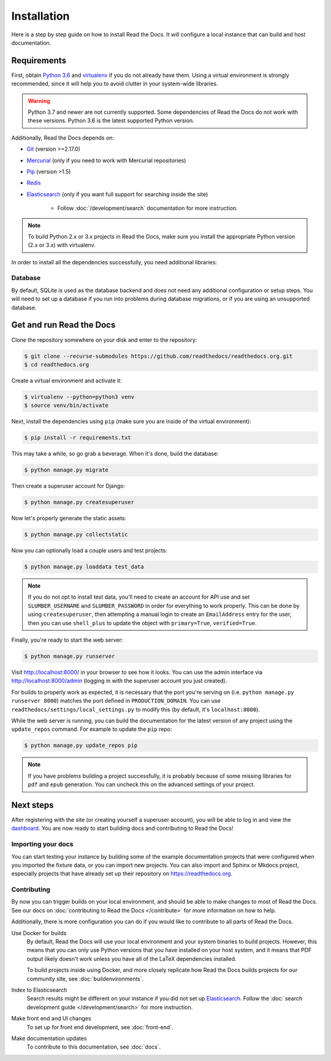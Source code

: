 Installation
============

.. meta::
   :description lang=en: Install a local development instance of Read the Docs with our step by step guide.

Here is a step by step guide on how to install Read the Docs.
It will configure a local instance that can build and host documentation.

Requirements
------------

First, obtain `Python 3.6`_ and virtualenv_ if you do not already have them.
Using a virtual environment is strongly recommended,
since it will help you to avoid clutter in your system-wide libraries.

.. warning::
    Python 3.7 and newer are not currently supported. Some dependencies of Read
    the Docs do not work with these versions. Python 3.6 is the latest supported
    Python version.

Additionally, Read the Docs depends on:

* `Git`_ (version >=2.17.0)
* `Mercurial`_ (only if you need to work with Mercurial repositories)
* `Pip`_ (version >1.5)
* `Redis`_
* `Elasticsearch`_ (only if you want full support for searching inside the site)

    * Follow :doc:`/development/search` documentation for more instruction.

.. note::

    To build Python 2.x or 3.x projects in Read the Docs, make sure you install
    the appropriate Python version (2.x or 3.x) with virtualenv.

In order to install all the dependencies successfully, you need additional
libraries:

.. tabs::

   .. tab:: Mac OS

      If you are having trouble on OS X Mavericks (or possibly other versions of
      MacOS) building ``lxml``, you might need to use Homebrew_ to upgrade the
      XML library:

      .. code:: console

         $ brew install libxml2
         $ export CFLAGS=-I/usr/local/opt/libxml2/include/libxml2
         $ export LDFLAGS=-L/usr/local/opt/libxml2/lib
         $ pip install -r requirements.txt

   .. tab:: Ubuntu 18.04

      .. note::
         Ubuntu 18.04 LTS is the only version of Ubuntu that the core team
         supports. Newer releases should work, however might require slightly
         different packages and/or additional steps.

      Install the needed development libraries and headers with:

      .. code:: console

         $ sudo apt-get install build-essential
         $ sudo apt-get install python-dev python-pip python-setuptools
         $ sudo apt-get install libxml2-dev libxslt1-dev zlib1g-dev

      If you don't have redis installed yet, you can do it with:

      .. code:: console

         $ sudo apt-get install redis-server

   .. tab:: CentOS/RHEL 7

      .. note::
         CentOS/RHEL and variants are not officially supported by the core team.

      Install the needed development libraries and headers with:

      .. code:: console

         $ sudo yum install python-devel python-pip libxml2-devel libxslt-devel

   .. tab:: Other OS

      Other operating systems and distributions might require additional steps
      to install Read the Docs. These are outside the scope of this document and
      are not officially supported by the core team.

Database
~~~~~~~~

By default, SQLite is used as the database backend and does not need any
additional configuration or setup steps. You will need to set up a database if
you run into problems during database migrations, or if you are using an
unsupported database.

.. tabs::

    .. tab:: SQLite

        .. warning::
            Read the Docs uses ``Django 1.11.x``, which has a `bug`_ that breaks
            database migrations if an unsupported version of the SQLite library
            is used. SQLite versions ``3.26.0`` and newer are not supported.

        If an unsupported version of the SQLite library is installed, you will
        need to configure a different database or install an older version of
        SQLite. We recommend installing PostgreSQL.

    .. tab:: PostgreSQL

        PostgreSQL is the recommended database backend, however SQLite will work
        for most development cases. You'll need to make sure you have the
        necessary Python PostgreSQL dependencies and the correct database
        settings configured in order to use a PostgreSQL server instance.

        .. tabs::

            .. tab:: On your host system

                Installation of PostgreSQL on your host system is outside the
                scope of this document. Most operating systems or Linux
                distributions have an easily installable version of PostgreSQL
                server.

            .. tab:: Docker

                If you have Docker installed already, you can run a server
                inside a container.

                .. warning::
                    This example is not meant as a thorough installation guide
                    and is only recommended for development purposes.

                .. code:: console

                    $ docker pull postgres:10-alpine
                    $ docker run -d --name postgres -p 5432:5432 postgres:10-alpine
                    $ docker exec postgres createuser -h 127.0.0.1 -U postgres docs
                    $ docker exec postgres createdb -h 127.0.0.1 -U postgres -O docs docs

                To connect to the server:

                :Host: ``127.0.0.1``
                :User: ``docs``
                :Database: ``docs``
                :Password: None

        You'll need to install the ``psycopg2`` Python package to allow Django to
        use the database:

        .. code:: console

            $ python -m pip install psycopg2

        This requires the PostgreSQL client libraries to be installed on your
        system. If you do not have these, you can instead use:

        .. code:: console

            $ python -m pip install psycopg2-binary

        Finally, you'll need to change the :std:setting:`DATABASES` Django
        setting using a ``local_settings.py`` file after cloning the Read the
        Docs repository. Configure this setting to use your new PostgreSQL
        instance before configuring a user or running migrations.


.. _Python 3.6: http://www.python.org/
.. _virtualenv: https://virtualenv.pypa.io/en/stable/
.. _Git: http://git-scm.com/
.. _Mercurial: https://www.mercurial-scm.org/
.. _Pip: https://pip.pypa.io/en/stable/
.. _Homebrew: http://brew.sh/
.. _Elasticsearch: https://www.elastic.co/products/elasticsearch
.. _Redis: https://redis.io/
.. _bug: https://code.djangoproject.com/ticket/29182


Get and run Read the Docs
-------------------------

Clone the repository somewhere on your disk and enter to the repository:

.. code:: console

    $ git clone --recurse-submodules https://github.com/readthedocs/readthedocs.org.git
    $ cd readthedocs.org

Create a virtual environment and activate it:

.. code:: console

    $ virtualenv --python=python3 venv
    $ source venv/bin/activate

Next, install the dependencies using ``pip``
(make sure you are inside of the virtual environment):

.. code:: console

    $ pip install -r requirements.txt

This may take a while, so go grab a beverage.
When it's done, build the database:

.. code:: console

    $ python manage.py migrate

Then create a superuser account for Django:

.. code:: console

    $ python manage.py createsuperuser

Now let's properly generate the static assets:

.. code:: console

    $ python manage.py collectstatic

Now you can optionally load a couple users and test projects:

.. code:: console

    $ python manage.py loaddata test_data

.. note::

    If you do not opt to install test data, you'll need to create an account for
    API use and set ``SLUMBER_USERNAME`` and ``SLUMBER_PASSWORD`` in order for
    everything to work properly.
    This can be done by using ``createsuperuser``, then attempting a manual login to
    create an ``EmailAddress`` entry for the user, then you can use ``shell_plus`` to
    update the object with ``primary=True``, ``verified=True``.

Finally, you're ready to start the web server:

.. code:: console

    $ python manage.py runserver

Visit http://localhost:8000/ in your browser to see how it looks.
You can use the admin interface via http://localhost:8000/admin
(logging in with the superuser account you just created).

For builds to properly work as expected,
it is necessary that the port you're serving on
(i.e. ``python manage.py runserver 8000``)
matches the port defined in ``PRODUCTION_DOMAIN``.
You can use ``readthedocs/settings/local_settings.py`` to modify this
(by default, it's ``localhost:8000``).

While the web server is running, you can build the documentation for the latest
version of any project using the ``update_repos`` command. For example to
update the ``pip`` repo:

.. code:: console

    $ python manage.py update_repos pip

.. note::

    If you have problems building a project successfully,
    it is probably because of some missing libraries for ``pdf`` and ``epub`` generation.
    You can uncheck this on the advanced settings of your project.

Next steps
----------

After registering with the site (or creating yourself a superuser account),
you will be able to log in and view the `dashboard <http://localhost:8000/dashboard/>`_.
You are now ready to start building docs and contributing to Read the Docs!

Importing your docs
~~~~~~~~~~~~~~~~~~~

You can start testing your instance by building some of the example
documentation projects that were configured when you imported the fixture data,
or you can import new projects. You can also import and Sphinx or Mkdocs
project, especially projects that have already set up their repository on
https://readthedocs.org.

Contributing
~~~~~~~~~~~~

By now you can trigger builds on your local environment, and should be able to
make changes to most of Read the Docs. See our docs on :doc:`contributing to
Read the Docs </contribute>` for more information on how to help.

Additionally, there is more configuration you can do if you would like to
contribute to all parts of Read the Docs.

Use Docker for builds
    By default, Read the Docs will use your local environment and your system
    binaries to build projects. However, this means that you can only use Python
    versions that you have installed on your host system, and it means that PDF
    output likely doesn't work unless you have all of the LaTeX dependencies
    installed.

    To build projects inside using Docker, and more closely replicate how Read
    the Docs builds projects for our community site, see
    :doc:`buildenvironments`.

Index to Elasticsearch
    Search results might be different on your instance if you did not set up
    `Elasticsearch`_. Follow the :doc:`search development guide </development/search>`
    for more instruction.

Make front end and UI changes
    To set up for front end development, see :doc:`front-end`.

Make documentation updates
    To contribute to this documentation, see :doc:`docs`.
